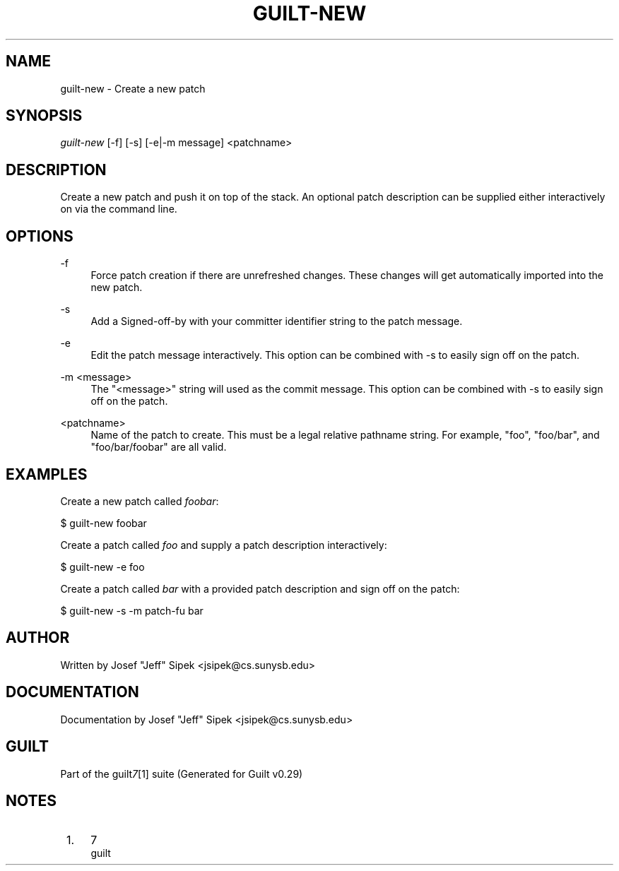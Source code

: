 .\"     Title: guilt-new
.\"    Author: 
.\" Generator: DocBook XSL Stylesheets v1.73.2 <http://docbook.sf.net/>
.\"      Date: 03/19/2008
.\"    Manual: 
.\"    Source: 
.\"
.TH "GUILT\-NEW" "1" "03/19/2008" "" ""
.\" disable hyphenation
.nh
.\" disable justification (adjust text to left margin only)
.ad l
.SH "NAME"
guilt-new - Create a new patch
.SH "SYNOPSIS"
\fIguilt\-new\fR [\-f] [\-s] [\-e|\-m message] <patchname>
.SH "DESCRIPTION"
Create a new patch and push it on top of the stack\. An optional patch description can be supplied either interactively on via the command line\.
.SH "OPTIONS"
.PP
\-f
.RS 4
Force patch creation if there are unrefreshed changes\. These changes will get automatically imported into the new patch\.
.RE
.PP
\-s
.RS 4
Add a Signed\-off\-by with your committer identifier string to the patch message\.
.RE
.PP
\-e
.RS 4
Edit the patch message interactively\. This option can be combined with \-s to easily sign off on the patch\.
.RE
.PP
\-m <message>
.RS 4
The "<message>" string will used as the commit message\. This option can be combined with \-s to easily sign off on the patch\.
.RE
.PP
<patchname>
.RS 4
Name of the patch to create\. This must be a legal relative pathname string\. For example, "foo", "foo/bar", and "foo/bar/foobar" are all valid\.
.RE
.SH "EXAMPLES"
Create a new patch called \fIfoobar\fR:

$ guilt\-new foobar

Create a patch called \fIfoo\fR and supply a patch description interactively:

$ guilt\-new \-e foo

Create a patch called \fIbar\fR with a provided patch description and sign off on the patch:

$ guilt\-new \-s \-m patch\-fu bar
.SH "AUTHOR"
Written by Josef "Jeff" Sipek <jsipek@cs\.sunysb\.edu>
.SH "DOCUMENTATION"
Documentation by Josef "Jeff" Sipek <jsipek@cs\.sunysb\.edu>
.SH "GUILT"
Part of the guilt\fI7\fR\&[1] suite (Generated for Guilt v0\.29)
.SH "NOTES"
.IP " 1." 4
7
.RS 4
\%guilt
.RE
